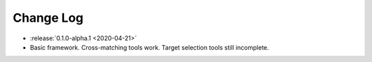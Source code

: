 .. This changelog uses releases: https://releases.readthedocs.io/en/latest/

==========
Change Log
==========

* :release:`0.1.0-alpha.1 <2020-04-21>`
* Basic framework. Cross-matching tools work. Target selection tools still incomplete.
